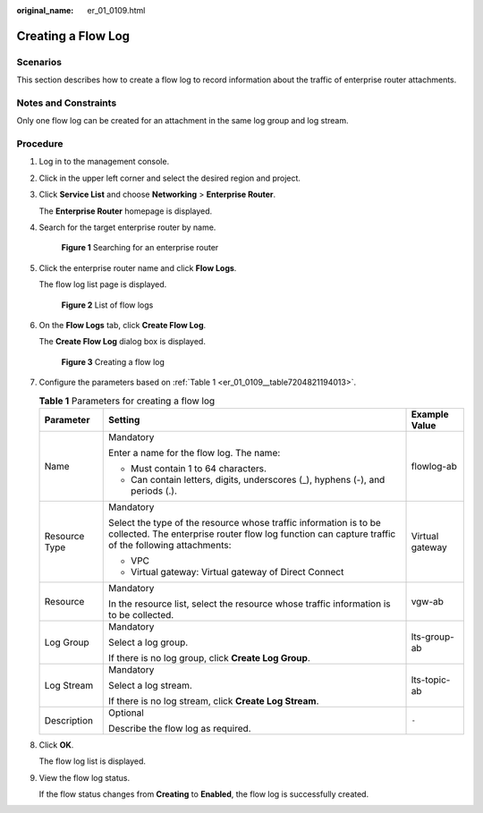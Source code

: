 :original_name: er_01_0109.html

.. _er_01_0109:

Creating a Flow Log
===================

Scenarios
---------

This section describes how to create a flow log to record information about the traffic of enterprise router attachments.

Notes and Constraints
---------------------

Only one flow log can be created for an attachment in the same log group and log stream.

Procedure
---------

#. Log in to the management console.

#. Click |image1| in the upper left corner and select the desired region and project.

#. Click **Service List** and choose **Networking** > **Enterprise Router**.

   The **Enterprise Router** homepage is displayed.

#. Search for the target enterprise router by name.


   .. figure:: /_static/images/en-us_image_0000001674900098.png
      :alt: **Figure 1** Searching for an enterprise router

      **Figure 1** Searching for an enterprise router

#. Click the enterprise router name and click **Flow Logs**.

   The flow log list page is displayed.


   .. figure:: /_static/images/en-us_image_0000001725954305.png
      :alt: **Figure 2** List of flow logs

      **Figure 2** List of flow logs

#. On the **Flow Logs** tab, click **Create Flow Log**.

   The **Create Flow Log** dialog box is displayed.


   .. figure:: /_static/images/en-us_image_0000001726070865.png
      :alt: **Figure 3** Creating a flow log

      **Figure 3** Creating a flow log

#. Configure the parameters based on :ref:`Table 1 <er_01_0109__table7204821194013>`.

   .. _er_01_0109__table7204821194013:

   .. table:: **Table 1** Parameters for creating a flow log

      +-----------------------+-------------------------------------------------------------------------------------------------------------------------------------------------------------------------+-----------------------+
      | Parameter             | Setting                                                                                                                                                                 | Example Value         |
      +=======================+=========================================================================================================================================================================+=======================+
      | Name                  | Mandatory                                                                                                                                                               | flowlog-ab            |
      |                       |                                                                                                                                                                         |                       |
      |                       | Enter a name for the flow log. The name:                                                                                                                                |                       |
      |                       |                                                                                                                                                                         |                       |
      |                       | -  Must contain 1 to 64 characters.                                                                                                                                     |                       |
      |                       | -  Can contain letters, digits, underscores (_), hyphens (-), and periods (.).                                                                                          |                       |
      +-----------------------+-------------------------------------------------------------------------------------------------------------------------------------------------------------------------+-----------------------+
      | Resource Type         | Mandatory                                                                                                                                                               | Virtual gateway       |
      |                       |                                                                                                                                                                         |                       |
      |                       | Select the type of the resource whose traffic information is to be collected. The enterprise router flow log function can capture traffic of the following attachments: |                       |
      |                       |                                                                                                                                                                         |                       |
      |                       | -  VPC                                                                                                                                                                  |                       |
      |                       | -  Virtual gateway: Virtual gateway of Direct Connect                                                                                                                   |                       |
      +-----------------------+-------------------------------------------------------------------------------------------------------------------------------------------------------------------------+-----------------------+
      | Resource              | Mandatory                                                                                                                                                               | vgw-ab                |
      |                       |                                                                                                                                                                         |                       |
      |                       | In the resource list, select the resource whose traffic information is to be collected.                                                                                 |                       |
      +-----------------------+-------------------------------------------------------------------------------------------------------------------------------------------------------------------------+-----------------------+
      | Log Group             | Mandatory                                                                                                                                                               | lts-group-ab          |
      |                       |                                                                                                                                                                         |                       |
      |                       | Select a log group.                                                                                                                                                     |                       |
      |                       |                                                                                                                                                                         |                       |
      |                       | If there is no log group, click **Create Log Group**.                                                                                                                   |                       |
      +-----------------------+-------------------------------------------------------------------------------------------------------------------------------------------------------------------------+-----------------------+
      | Log Stream            | Mandatory                                                                                                                                                               | lts-topic-ab          |
      |                       |                                                                                                                                                                         |                       |
      |                       | Select a log stream.                                                                                                                                                    |                       |
      |                       |                                                                                                                                                                         |                       |
      |                       | If there is no log stream, click **Create Log Stream**.                                                                                                                 |                       |
      +-----------------------+-------------------------------------------------------------------------------------------------------------------------------------------------------------------------+-----------------------+
      | Description           | Optional                                                                                                                                                                | ``-``                 |
      |                       |                                                                                                                                                                         |                       |
      |                       | Describe the flow log as required.                                                                                                                                      |                       |
      +-----------------------+-------------------------------------------------------------------------------------------------------------------------------------------------------------------------+-----------------------+

#. Click **OK**.

   The flow log list is displayed.

#. View the flow log status.

   If the flow status changes from **Creating** to **Enabled**, the flow log is successfully created.

.. |image1| image:: /_static/images/en-us_image_0000001190483836.png

